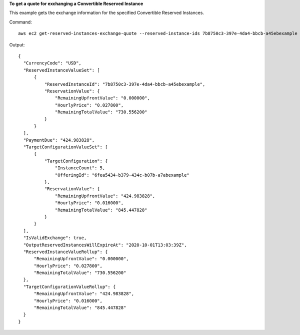 **To get a quote for exchanging a Convertible Reserved Instance**

This example gets the exchange information for the specified Convertible Reserved Instances.

Command::

  aws ec2 get-reserved-instances-exchange-quote --reserved-instance-ids 7b8750c3-397e-4da4-bbcb-a45ebexample --target-configurations OfferingId=6fea5434-b379-434c-b07b-a7abexample

Output::

  {
    "CurrencyCode": "USD", 
    "ReservedInstanceValueSet": [
        {
            "ReservedInstanceId": "7b8750c3-397e-4da4-bbcb-a45ebexample", 
            "ReservationValue": {
                "RemainingUpfrontValue": "0.000000", 
                "HourlyPrice": "0.027800", 
                "RemainingTotalValue": "730.556200"
            }
        }
    ], 
    "PaymentDue": "424.983828", 
    "TargetConfigurationValueSet": [
        {
            "TargetConfiguration": {
                "InstanceCount": 5, 
                "OfferingId": "6fea5434-b379-434c-b07b-a7abexample"
            }, 
            "ReservationValue": {
                "RemainingUpfrontValue": "424.983828", 
                "HourlyPrice": "0.016000", 
                "RemainingTotalValue": "845.447828"
            }
        }
    ], 
    "IsValidExchange": true, 
    "OutputReservedInstancesWillExpireAt": "2020-10-01T13:03:39Z", 
    "ReservedInstanceValueRollup": {
        "RemainingUpfrontValue": "0.000000", 
        "HourlyPrice": "0.027800", 
        "RemainingTotalValue": "730.556200"
    }, 
    "TargetConfigurationValueRollup": {
        "RemainingUpfrontValue": "424.983828", 
        "HourlyPrice": "0.016000", 
        "RemainingTotalValue": "845.447828"
    }
  }
